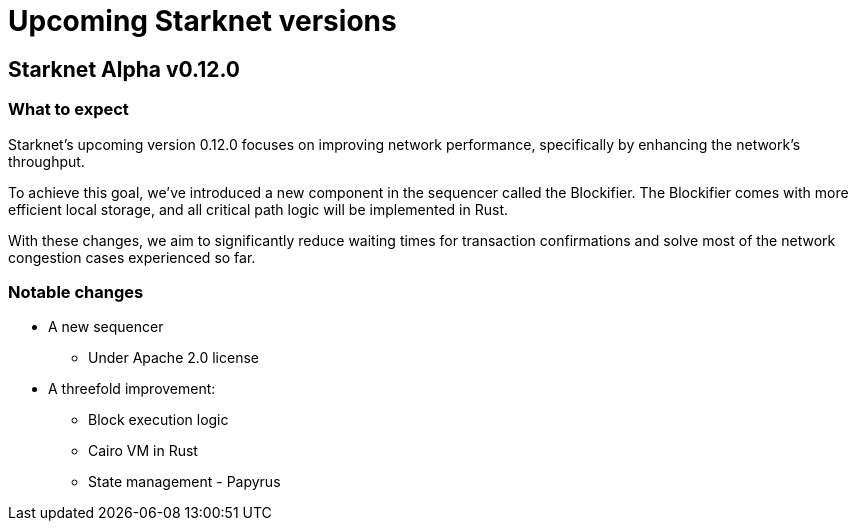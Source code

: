 [id="upcoming_versions"]

# Upcoming Starknet versions

## Starknet Alpha v0.12.0

### What to expect
Starknet's upcoming version 0.12.0 focuses on improving network performance, specifically by enhancing the network's throughput.

To achieve this goal, we've introduced a new component in the sequencer called the Blockifier. 
The Blockifier comes with more efficient local storage, and all critical path logic will be
implemented in Rust.

With these changes, we aim to significantly reduce waiting times for transaction confirmations
and solve most of the network congestion cases experienced so far.

### Notable changes
* A new sequencer
** Under Apache 2.0 license

* A threefold improvement:
** Block execution logic
** Cairo VM in Rust
** State management - Papyrus


